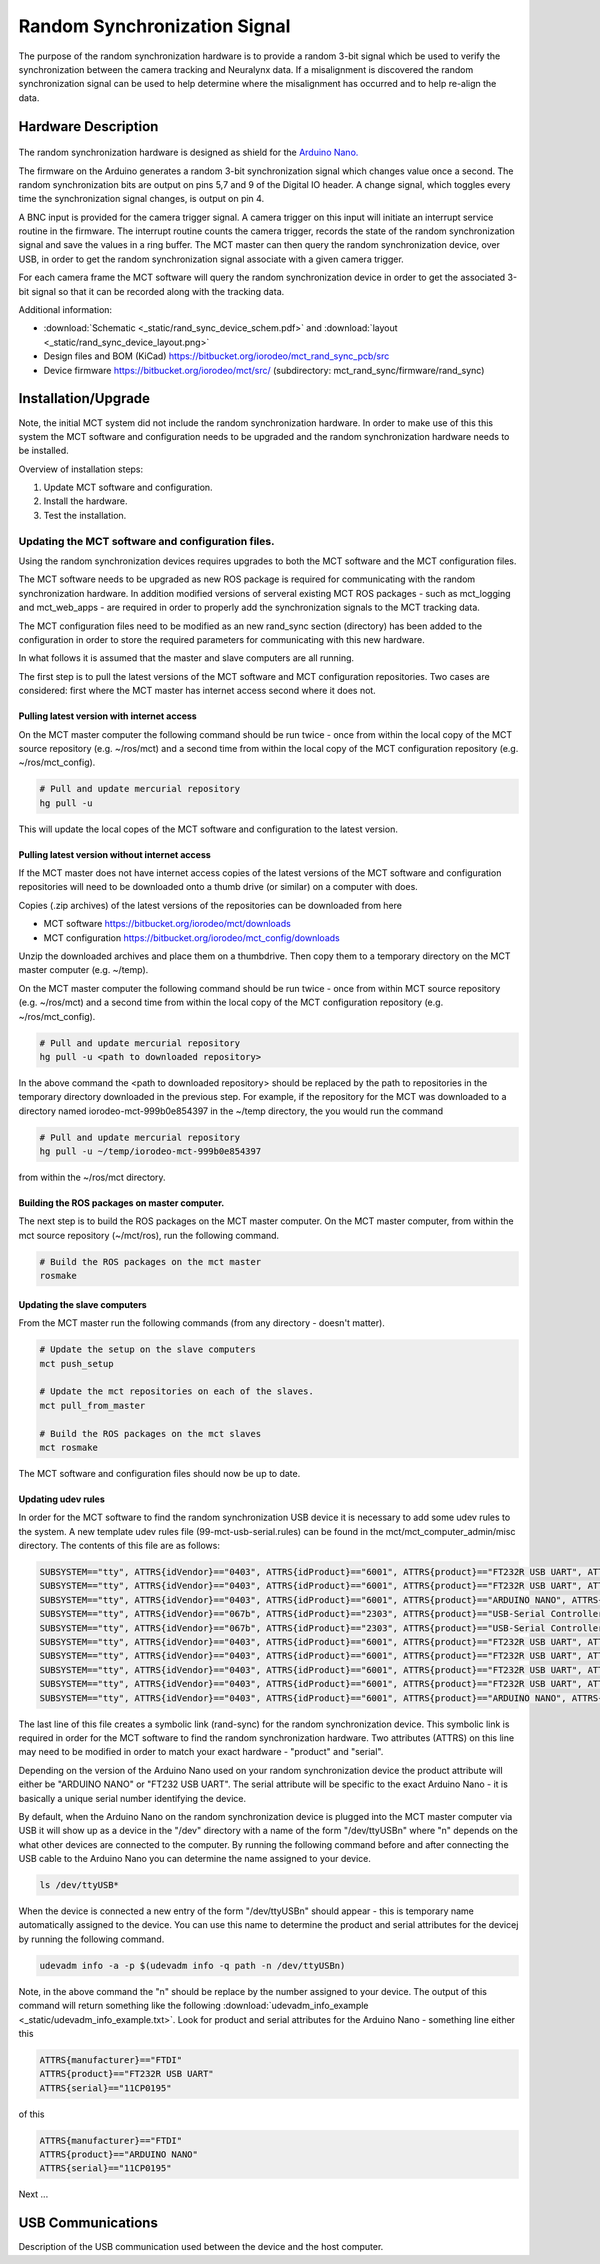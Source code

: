 *****************************
Random Synchronization Signal
*****************************

The purpose of the random synchronization hardware is to provide a random 3-bit
signal which be used to verify the synchronization between the camera tracking
and Neuralynx data. If a misalignment is discovered the random synchronization
signal can be used to help determine where the misalignment has occurred and to
help re-align the data.  

Hardware Description
=====================

.. figure:: _static/rand_sync_device_figure.png
   :align:  center

The random synchronization hardware is designed as shield for the  `Arduino
Nano. <http://arduino.cc/en/Main/ArduinoBoardNano>`_  

The firmware on the Arduino generates a random 3-bit synchronization signal
which changes value once a second. The random synchronization bits are
output on pins 5,7 and 9 of the Digital IO header. A change signal, which
toggles every time the synchronization signal changes, is output on pin 4. 

A BNC input is provided for the camera trigger signal. A camera trigger on this
input will initiate an interrupt service routine in the firmware.  The
interrupt routine counts the camera trigger, records the state of the random
synchronization signal and save the values in a ring buffer. The MCT master can
then query the random synchronization device, over USB, in order to get the random
synchronization signal associate with a given camera trigger. 

For each camera frame the MCT software will query the random synchronization
device in order to get the associated 3-bit signal so that it can be recorded
along with the tracking data. 

Additional information:

* :download:`Schematic <_static/rand_sync_device_schem.pdf>` and :download:`layout <_static/rand_sync_device_layout.png>`

* Design files and BOM (KiCad) https://bitbucket.org/iorodeo/mct_rand_sync_pcb/src

* Device firmware https://bitbucket.org/iorodeo/mct/src/  (subdirectory: mct_rand_sync/firmware/rand_sync)


Installation/Upgrade
====================

Note, the initial MCT system did not include the random synchronization
hardware. In order to make use of this this system the MCT software and
configuration needs to be upgraded and the random synchronization hardware
needs to be installed. 

Overview of installation steps:

#. Update MCT software and configuration. 
#. Install the hardware.
#. Test the installation.

Updating the MCT software and configuration files.
~~~~~~~~~~~~~~~~~~~~~~~~~~~~~~~~~~~~~~~~~~~~~~~~~~

Using the random synchronization devices requires upgrades to both the MCT
software and the MCT configuration files.  

The MCT software needs to be upgraded as new ROS package is required for
communicating with the random synchronization hardware. In addition modified
versions of serveral existing MCT ROS packages - such as mct_logging and
mct_web_apps - are required in order to properly add the synchronization
signals to the MCT tracking data.

The MCT configuration files need to be modified as an new rand_sync section
(directory) has been added to the configuration in order to store the required
parameters for communicating with this new hardware.

In what follows it is assumed that the master and slave computers are all
running.  

The first step is to pull the latest versions of the MCT software and MCT
configuration repositories. Two cases are considered: first where the MCT
master has internet access second where it does not.

Pulling latest version with internet access
^^^^^^^^^^^^^^^^^^^^^^^^^^^^^^^^^^^^^^^^^^^^^

On the MCT master computer the following command should be run twice - once
from within the local copy of the  MCT source repository (e.g.  ~/ros/mct) and
a second time from within the local copy of the MCT configuration repository
(e.g. ~/ros/mct_config).

.. code-block:: bash

   # Pull and update mercurial repository  
   hg pull -u

This will update the local copes of the MCT software and configuration to the 
latest version. 

Pulling latest version without internet access
^^^^^^^^^^^^^^^^^^^^^^^^^^^^^^^^^^^^^^^^^^^^^^

If the MCT master does not have internet access copies of the latest versions
of the MCT software and configuration repositories will need to be downloaded
onto a thumb drive (or similar) on a computer with does.

Copies (.zip archives) of the latest versions of the repositories can be
downloaded from here

* MCT software https://bitbucket.org/iorodeo/mct/downloads 

* MCT configuration https://bitbucket.org/iorodeo/mct_config/downloads

Unzip the downloaded archives and place them on a thumbdrive. Then copy them 
to a temporary directory on the MCT master computer (e.g. ~/temp). 

On the MCT master computer the following command should be run twice - once
from within MCT source repository (e.g.  ~/ros/mct) and a second time from
within the local copy of the MCT configuration repository (e.g.
~/ros/mct_config).

.. code-block:: bash

   # Pull and update mercurial repository  
   hg pull -u <path to downloaded repository>


In the above command the <path to downloaded repository> should be replaced by
the path to repositories in the temporary directory downloaded in the previous
step. For example, if the repository for the MCT was downloaded to a directory
named iorodeo-mct-999b0e854397 in the ~/temp directory, the you would run the
command  

.. code-block:: bash

   # Pull and update mercurial repository  
   hg pull -u ~/temp/iorodeo-mct-999b0e854397

from within the ~/ros/mct directory.  


Building the ROS packages on master computer.
^^^^^^^^^^^^^^^^^^^^^^^^^^^^^^^^^^^^^^^^^^^^^

The next step is to build the ROS packages on the MCT master computer. 
On the MCT master computer, from within the mct source repository (~/mct/ros),
run the following command.

.. code-block:: bash

   # Build the ROS packages on the mct master
   rosmake


Updating the slave computers
^^^^^^^^^^^^^^^^^^^^^^^^^^^^

From the MCT master run the following commands (from any directory - doesn't matter). 

.. code-block:: bash

   # Update the setup on the slave computers
   mct push_setup

   # Update the mct repositories on each of the slaves. 
   mct pull_from_master

   # Build the ROS packages on the mct slaves
   mct rosmake

The MCT software and configuration files should now be up to date.


Updating udev rules
^^^^^^^^^^^^^^^^^^^

In order for the MCT software to find the random synchronization USB device it
is necessary to add some  udev rules to the system. A new template udev rules
file (99-mct-usb-serial.rules) can be found in the mct/mct_computer_admin/misc
directory. The contents of this file are as follows:

.. code-block:: none 

    SUBSYSTEM=="tty", ATTRS{idVendor}=="0403", ATTRS{idProduct}=="6001", ATTRS{product}=="FT232R USB UART", ATTRS{serial}=="A8007Ryg", SYMLINK+="camera-trigger"
    SUBSYSTEM=="tty", ATTRS{idVendor}=="0403", ATTRS{idProduct}=="6001", ATTRS{product}=="FT232R USB UART", ATTRS{serial}=="A7006RxL", SYMLINK+="active-target"
    SUBSYSTEM=="tty", ATTRS{idVendor}=="0403", ATTRS{idProduct}=="6001", ATTRS{product}=="ARDUINO NANO", ATTRS{serial}=="11IP1984", SYMLINK+="pulse-skipper"
    SUBSYSTEM=="tty", ATTRS{idVendor}=="067b", ATTRS{idProduct}=="2303", ATTRS{product}=="USB-Serial Controller D", SYMLINK+="mightex-serial-0"
    SUBSYSTEM=="tty", ATTRS{idVendor}=="067b", ATTRS{idProduct}=="2303", ATTRS{product}=="USB-Serial Controller", SYMLINK+="mightex-serial-1"
    SUBSYSTEM=="tty", ATTRS{idVendor}=="0403", ATTRS{idProduct}=="6001", ATTRS{product}=="FT232R USB UART", ATTRS{serial}=="A600feL8", SYMLINK+="mightex-serial-2"
    SUBSYSTEM=="tty", ATTRS{idVendor}=="0403", ATTRS{idProduct}=="6001", ATTRS{product}=="FT232R USB UART", ATTRS{serial}=="A600feL9", SYMLINK+="mightex-serial-3"
    SUBSYSTEM=="tty", ATTRS{idVendor}=="0403", ATTRS{idProduct}=="6001", ATTRS{product}=="FT232R USB UART", ATTRS{serial}=="A600feLa", SYMLINK+="mightex-serial-4"
    SUBSYSTEM=="tty", ATTRS{idVendor}=="0403", ATTRS{idProduct}=="6001", ATTRS{product}=="FT232R USB UART", ATTRS{serial}=="A600feLb", SYMLINK+="mightex-serial-5"
    SUBSYSTEM=="tty", ATTRS{idVendor}=="0403", ATTRS{idProduct}=="6001", ATTRS{product}=="ARDUINO NANO", ATTRS{serial}=="12DP0619", SYMLINK+="rand-sync"


The last line of this file creates a symbolic link (rand-sync) for the random
synchronization device. This symbolic link is required in order for the MCT
software to find the random synchronization hardware. Two attributes (ATTRS)
on this line may need to be modified in order to match your exact hardware -
"product" and "serial".

Depending on the version of the Arduino Nano used on your random
synchronization device the product attribute will either be "ARDUINO NANO" or
"FT232 USB UART". The serial attribute will be specific to the exact Arduino
Nano - it is basically a unique serial number identifying the  device. 

By default, when the Arduino Nano on the random synchronization device is
plugged into the MCT master computer via USB it will show up as a device in the
"/dev" directory with a name of the form "/dev/ttyUSBn"  where "n" depends on
the what other devices are connected to the computer. By running  the following
command before and after connecting the USB cable to the Arduino Nano you can
determine the name assigned to your device. 


.. code-block:: bash 

    ls /dev/ttyUSB*

When the device is connected a new entry of the form "/dev/ttyUSBn" should
appear  - this is temporary name automatically assigned to the device. You can
use this name to determine the product and serial attributes for the devicej by
running the following command.

.. code-block:: bash 

    udevadm info -a -p $(udevadm info -q path -n /dev/ttyUSBn)


Note, in the above command the "n" should be replace by the number assigned to
your device. The output of this command will return something like the following
:download:`udevadm_info_example <_static/udevadm_info_example.txt>`. Look for 
product and serial attributes for the Arduino Nano  - something line either this


.. code-block:: none 

    ATTRS{manufacturer}=="FTDI"
    ATTRS{product}=="FT232R USB UART"
    ATTRS{serial}=="11CP0195"


of this

.. code-block:: none 

    ATTRS{manufacturer}=="FTDI"
    ATTRS{product}=="ARDUINO NANO"
    ATTRS{serial}=="11CP0195"

Next ...


USB Communications
==================

Description of the USB communication used between the device and the host computer.
